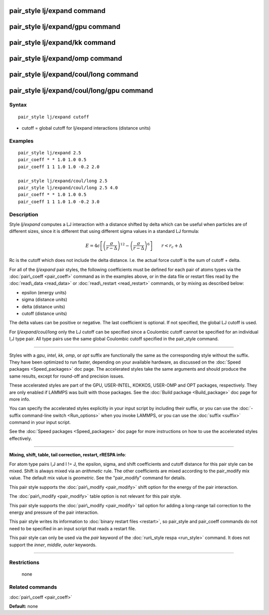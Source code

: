 .. index:: pair\_style lj/expand

pair\_style lj/expand command
=============================

pair\_style lj/expand/gpu command
=================================

pair\_style lj/expand/kk command
================================

pair\_style lj/expand/omp command
=================================

pair\_style lj/expand/coul/long command
=======================================

pair\_style lj/expand/coul/long/gpu command
===========================================

Syntax
""""""


.. parsed-literal::

   pair_style lj/expand cutoff

* cutoff = global cutoff for lj/expand interactions (distance units)

Examples
""""""""


.. parsed-literal::

   pair_style lj/expand 2.5
   pair_coeff \* \* 1.0 1.0 0.5
   pair_coeff 1 1 1.0 1.0 -0.2 2.0

   pair_style lj/expand/coul/long 2.5
   pair_style lj/expand/coul/long 2.5 4.0
   pair_coeff \* \* 1.0 1.0 0.5
   pair_coeff 1 1 1.0 1.0 -0.2 3.0

Description
"""""""""""

Style *lj/expand* computes a LJ interaction with a distance shifted by
delta which can be useful when particles are of different sizes, since
it is different that using different sigma values in a standard LJ
formula:

.. math source doc: src/Eqs/pair_lj_expand.tex
.. math::

   E = 4 \epsilon \left[ \left(\frac{\sigma}{r - \Delta}\right)^{12} - 
   \left(\frac{\sigma}{r - \Delta}\right)^6 \right]
   \qquad r < r_c + \Delta


Rc is the cutoff which does not include the delta distance.  I.e. the
actual force cutoff is the sum of cutoff + delta.

For all of the *lj/expand* pair styles, the following coefficients must
be defined for each pair of atoms types via the
:doc:`pair\_coeff <pair_coeff>` command as in the examples above, or in
the data file or restart files read by the :doc:`read\_data <read_data>`
or :doc:`read\_restart <read_restart>` commands, or by mixing as
described below:

* epsilon (energy units)
* sigma (distance units)
* delta (distance units)
* cutoff (distance units)

The delta values can be positive or negative.  The last coefficient is
optional.  If not specified, the global LJ cutoff is used.

For *lj/expand/coul/long* only the LJ cutoff can be specified since a
Coulombic cutoff cannot be specified for an individual I,J type pair.
All type pairs use the same global Coulombic cutoff specified in the
pair\_style command.


----------


Styles with a *gpu*\ , *intel*\ , *kk*\ , *omp*\ , or *opt* suffix are
functionally the same as the corresponding style without the suffix.
They have been optimized to run faster, depending on your available
hardware, as discussed on the :doc:`Speed packages <Speed_packages>` doc
page.  The accelerated styles take the same arguments and should
produce the same results, except for round-off and precision issues.

These accelerated styles are part of the GPU, USER-INTEL, KOKKOS,
USER-OMP and OPT packages, respectively.  They are only enabled if
LAMMPS was built with those packages.  See the :doc:`Build package <Build_package>` doc page for more info.

You can specify the accelerated styles explicitly in your input script
by including their suffix, or you can use the :doc:`-suffix command-line switch <Run_options>` when you invoke LAMMPS, or you can use the
:doc:`suffix <suffix>` command in your input script.

See the :doc:`Speed packages <Speed_packages>` doc page for more
instructions on how to use the accelerated styles effectively.


----------


**Mixing, shift, table, tail correction, restart, rRESPA info**\ :

For atom type pairs I,J and I != J, the epsilon, sigma, and shift
coefficients and cutoff distance for this pair style can be mixed.
Shift is always mixed via an *arithmetic* rule.  The other
coefficients are mixed according to the pair\_modify mix value.  The
default mix value is *geometric*\ .  See the "pair\_modify" command for
details.

This pair style supports the :doc:`pair\_modify <pair_modify>` shift
option for the energy of the pair interaction.

The :doc:`pair\_modify <pair_modify>` table option is not relevant
for this pair style.

This pair style supports the :doc:`pair\_modify <pair_modify>` tail
option for adding a long-range tail correction to the energy and
pressure of the pair interaction.

This pair style writes its information to :doc:`binary restart files <restart>`, so pair\_style and pair\_coeff commands do not need
to be specified in an input script that reads a restart file.

This pair style can only be used via the *pair* keyword of the
:doc:`run\_style respa <run_style>` command.  It does not support the
*inner*\ , *middle*\ , *outer* keywords.


----------


Restrictions
""""""""""""
 none

Related commands
""""""""""""""""

:doc:`pair\_coeff <pair_coeff>`

**Default:** none


.. _lws: http://lammps.sandia.gov
.. _ld: Manual.html
.. _lc: Commands_all.html
